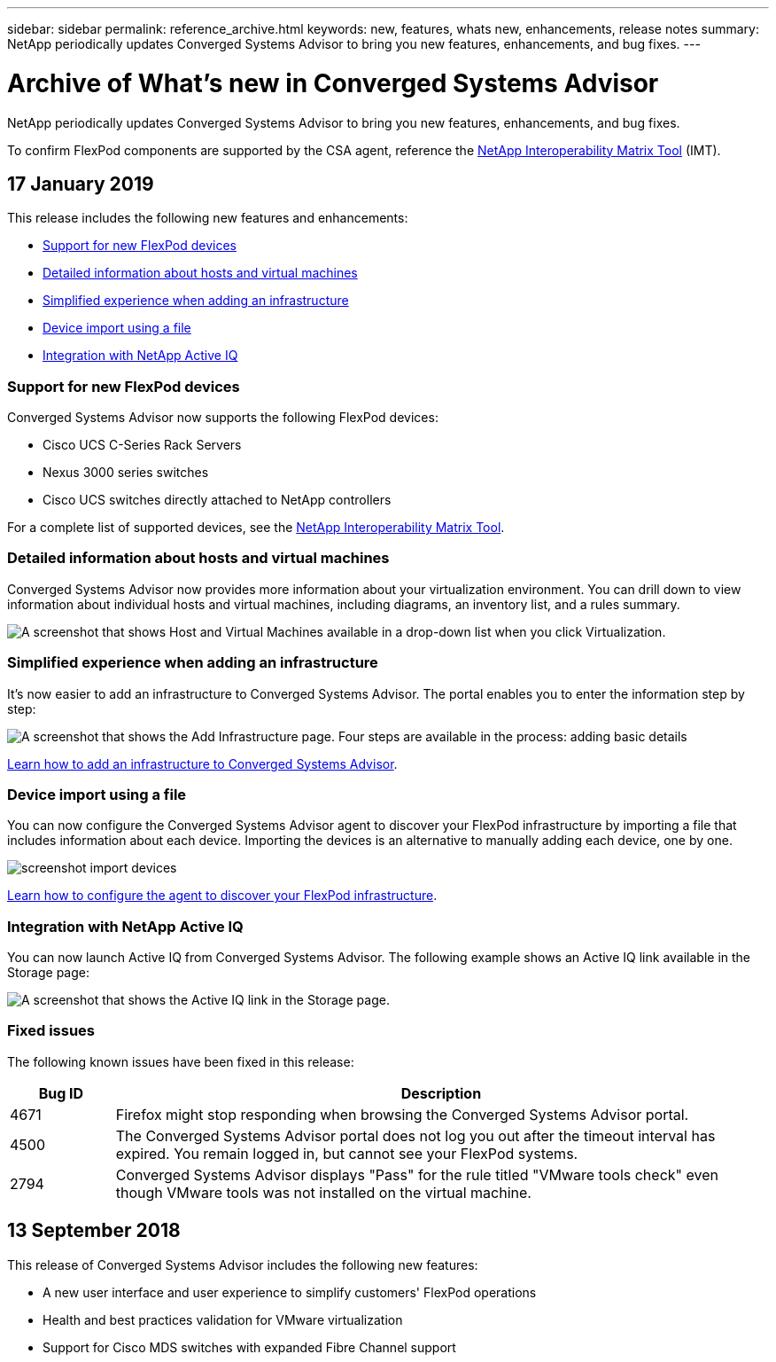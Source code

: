 ---
sidebar: sidebar
permalink: reference_archive.html
keywords: new, features, whats new, enhancements, release notes
summary: NetApp periodically updates Converged Systems Advisor to bring you new features, enhancements, and bug fixes.
---

= Archive of What's new in Converged Systems Advisor
:hardbreaks:
:nofooter:
:icons: font
:linkattrs:
:imagesdir: ./media/

[.lead]
NetApp periodically updates Converged Systems Advisor to bring you new features, enhancements, and bug fixes.

To confirm FlexPod components are supported by the CSA agent, reference the http://mysupport.netapp.com/matrix[NetApp Interoperability Matrix Tool^] (IMT).

== 17 January 2019

This release includes the following new features and enhancements:

* <<Support for new FlexPod devices>>
* <<Detailed information about hosts and virtual machines>>
* <<Simplified experience when adding an infrastructure>>
* <<Device import using a file>>
* <<Integration with NetApp Active IQ>>

=== Support for new FlexPod devices

Converged Systems Advisor now supports the following FlexPod devices:

* Cisco UCS C-Series Rack Servers
* Nexus 3000 series switches
* Cisco UCS switches directly attached to NetApp controllers

For a complete list of supported devices, see the http://mysupport.netapp.com/matrix[NetApp Interoperability Matrix Tool^].

=== Detailed information about hosts and virtual machines

Converged Systems Advisor now provides more information about your virtualization environment. You can drill down to view information about individual hosts and virtual machines, including diagrams, an inventory list, and a rules summary.

image:screenshot_virtualization.gif[A screenshot that shows Host and Virtual Machines available in a drop-down list when you click Virtualization.]

=== Simplified experience when adding an infrastructure

It's now easier to add an infrastructure to Converged Systems Advisor. The portal enables you to enter the information step by step:

image:screenshot_add_infrastructure_overview.gif[A screenshot that shows the Add Infrastructure page. Four steps are available in the process: adding basic details, selecting the devices, adding a license, and reviewing a summary.]

link:task_getting_started.html#adding-an-infrastructure-to-the-portal[Learn how to add an infrastructure to Converged Systems Advisor].

=== Device import using a file

You can now configure the Converged Systems Advisor agent to discover your FlexPod infrastructure by importing a file that includes information about each device. Importing the devices is an alternative to manually adding each device, one by one.

image:screenshot_import_devices.gif[]

link:task_getting_started.html#configuring-the-agent-to-discover-your-flexpod-infrastructure[Learn how to configure the agent to discover your FlexPod infrastructure].

=== Integration with NetApp Active IQ

You can now launch Active IQ from Converged Systems Advisor. The following example shows an Active IQ link available in the Storage page:

image:screenshot_active_iq.gif[A screenshot that shows the Active IQ link in the Storage page.]

=== Fixed issues

The following known issues have been fixed in this release:

[cols=2*,options="header",cols="8,50"]
|===

| Bug ID
| Description

| 4671
| Firefox might stop responding when browsing the Converged Systems Advisor portal.

| 4500
| The Converged Systems Advisor portal does not log you out after the timeout interval has expired. You remain logged in, but cannot see your FlexPod systems.

| 2794
| Converged Systems Advisor displays "Pass" for the rule titled "VMware tools check" even though VMware tools was not installed on the virtual machine.

|===

== 13 September 2018

This release of Converged Systems Advisor includes the following new features:

* A new user interface and user experience to simplify customers' FlexPod operations
* Health and best practices validation for VMware virtualization
* Support for Cisco MDS switches with expanded Fibre Channel support
